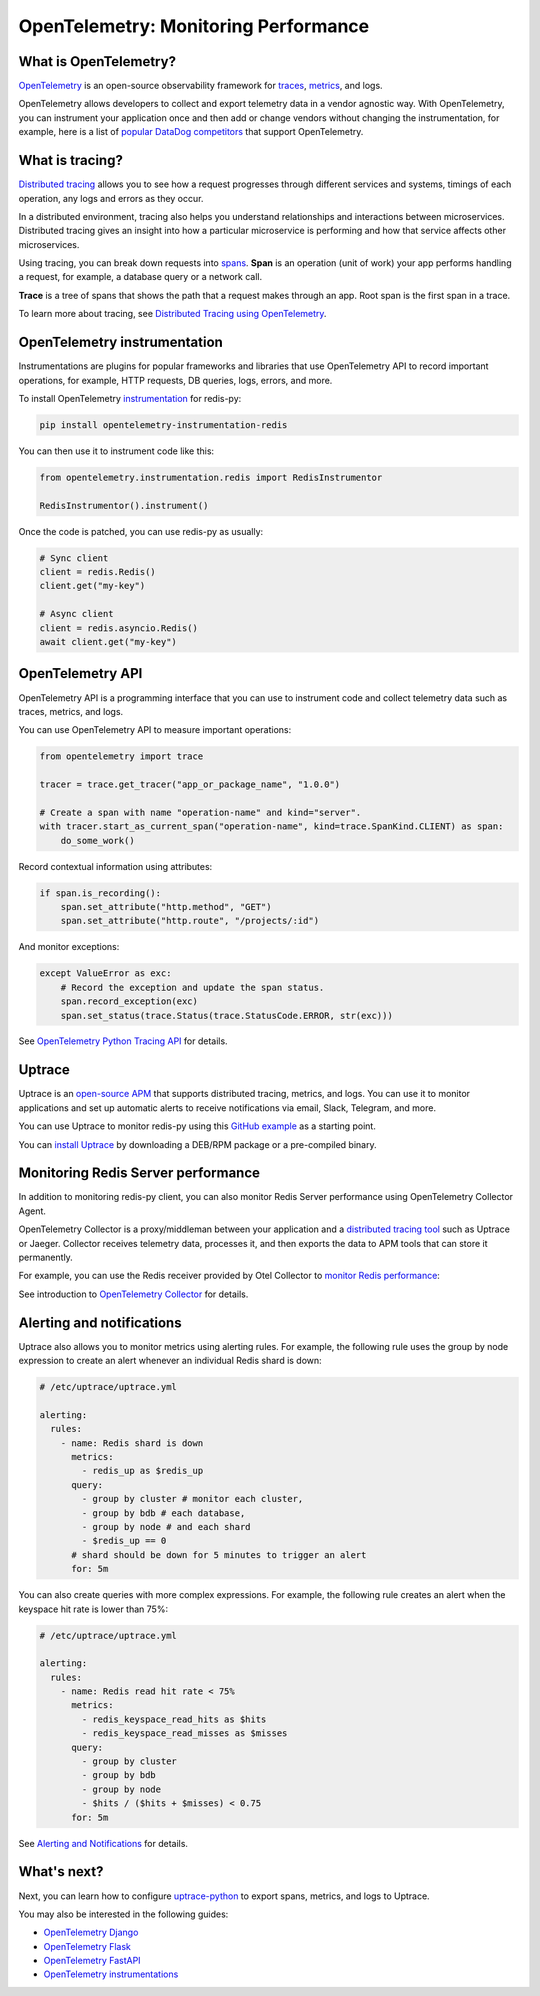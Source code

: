 OpenTelemetry: Monitoring Performance
=====================================

What is OpenTelemetry?
----------------------

`OpenTelemetry <https://opentelemetry.io>`_ is an open-source observability framework for `traces <https://uptrace.dev/opentelemetry/distributed-tracing.html>`_, `metrics <https://uptrace.dev/opentelemetry/metrics.html>`_, and logs.

OpenTelemetry allows developers to collect and export telemetry data in a vendor agnostic way. With OpenTelemetry, you can instrument your application once and then add or change vendors without changing the instrumentation, for example, here is a list of `popular DataDog competitors <https://uptrace.dev/get/compare/datadog-competitors.html>`_ that support OpenTelemetry.

What is tracing?
----------------

`Distributed tracing <https://uptrace.dev/opentelemetry/distributed-tracing.html>`_ allows you to see how a request progresses through different services and systems, timings of each operation, any logs and errors as they occur.

In a distributed environment, tracing also helps you understand relationships and interactions between microservices. Distributed tracing gives an insight into how a particular microservice is performing and how that service affects other microservices.

.. image:: images/opentelemetry/distributed-tracing.png
  :alt: Trace

Using tracing, you can break down requests into `spans <https://uptrace.dev/opentelemetry/distributed-tracing.html#spans>`_. **Span** is an operation (unit of work) your app performs handling a request, for example, a database query or a network call.

**Trace** is a tree of spans that shows the path that a request makes through an app. Root span is the first span in a trace.

.. image:: images/opentelemetry/tree-of-spans.png
  :alt: Trace

To learn more about tracing, see `Distributed Tracing using OpenTelemetry <https://uptrace.dev/opentelemetry/distributed-tracing.html>`_.

OpenTelemetry instrumentation
-----------------------------

Instrumentations are plugins for popular frameworks and libraries that use OpenTelemetry API to record important operations, for example, HTTP requests, DB queries, logs, errors, and more.

To install OpenTelemetry `instrumentation <https://opentelemetry-python-contrib.readthedocs.io/en/latest/instrumentation/redis/redis.html>`_ for redis-py:

.. code-block:: shell

   pip install opentelemetry-instrumentation-redis

You can then use it to instrument code like this:

.. code-block:: python

   from opentelemetry.instrumentation.redis import RedisInstrumentor

   RedisInstrumentor().instrument()

Once the code is patched, you can use redis-py as usually:

.. code-block:: python

   # Sync client
   client = redis.Redis()
   client.get("my-key")

   # Async client
   client = redis.asyncio.Redis()
   await client.get("my-key")

OpenTelemetry API
-----------------

OpenTelemetry API is a programming interface that you can use to instrument code and collect telemetry data such as traces, metrics, and logs.

You can use OpenTelemetry API to measure important operations:

.. code-block:: python

   from opentelemetry import trace

   tracer = trace.get_tracer("app_or_package_name", "1.0.0")

   # Create a span with name "operation-name" and kind="server".
   with tracer.start_as_current_span("operation-name", kind=trace.SpanKind.CLIENT) as span:
       do_some_work()

Record contextual information using attributes:

.. code-block:: python

   if span.is_recording():
       span.set_attribute("http.method", "GET")
       span.set_attribute("http.route", "/projects/:id")

And monitor exceptions:

.. code-block:: python

   except ValueError as exc:
       # Record the exception and update the span status.
       span.record_exception(exc)
       span.set_status(trace.Status(trace.StatusCode.ERROR, str(exc)))

See `OpenTelemetry Python Tracing API <https://uptrace.dev/opentelemetry/python-tracing.html>`_ for details.

Uptrace
-------

Uptrace is an `open-source APM <https://uptrace.dev/get/open-source-apm.html>`_ that supports distributed tracing, metrics, and logs. You can use it to monitor applications and set up automatic alerts to receive notifications via email, Slack, Telegram, and more.

You can use Uptrace to monitor redis-py using this `GitHub example <https://github.com/redis/redis-py/tree/master/docs/examples/opentelemetry>`_ as a starting point.

.. image:: images/opentelemetry/redis-py-trace.png
  :alt: Redis-py trace

You can `install Uptrace <https://uptrace.dev/get/install.html>`_ by downloading a DEB/RPM package or a pre-compiled binary.

Monitoring Redis Server performance
-----------------------------------

In addition to monitoring redis-py client, you can also monitor Redis Server performance using OpenTelemetry Collector Agent.

OpenTelemetry Collector is a proxy/middleman between your application and a `distributed tracing tool <https://uptrace.dev/get/compare/distributed-tracing-tools.html>`_ such as Uptrace or Jaeger. Collector receives telemetry data, processes it, and then exports the data to APM tools that can store it permanently.

For example, you can use the Redis receiver provided by Otel Collector to `monitor Redis performance <https://uptrace.dev/opentelemetry/redis-monitoring.html>`_:

.. image:: images/opentelemetry/redis-metrics.png
  :alt: Redis metrics

See introduction to `OpenTelemetry Collector <https://uptrace.dev/opentelemetry/collector.html>`_ for details.

Alerting and notifications
--------------------------

Uptrace also allows you to monitor metrics using alerting rules. For example, the following rule uses the group by node expression to create an alert whenever an individual Redis shard is down:

.. code-block:: python

   # /etc/uptrace/uptrace.yml

   alerting:
     rules:
       - name: Redis shard is down
         metrics:
           - redis_up as $redis_up
         query:
           - group by cluster # monitor each cluster,
           - group by bdb # each database,
           - group by node # and each shard
           - $redis_up == 0
         # shard should be down for 5 minutes to trigger an alert
         for: 5m

You can also create queries with more complex expressions. For example, the following rule creates an alert when the keyspace hit rate is lower than 75%:

.. code-block:: python

   # /etc/uptrace/uptrace.yml

   alerting:
     rules:
       - name: Redis read hit rate < 75%
         metrics:
           - redis_keyspace_read_hits as $hits
           - redis_keyspace_read_misses as $misses
         query:
           - group by cluster
           - group by bdb
           - group by node
           - $hits / ($hits + $misses) < 0.75
         for: 5m

See `Alerting and Notifications <https://uptrace.dev/get/alerting.html>`_ for details.

What's next?
------------

Next, you can learn how to configure `uptrace-python <https://uptrace.dev/get/uptrace-python.html>`_ to export spans, metrics, and logs to Uptrace.

You may also be interested in the following guides:

- `OpenTelemetry Django <https://uptrace.dev/opentelemetry/instrumentations/python-django.html>`_
- `OpenTelemetry Flask <https://uptrace.dev/opentelemetry/instrumentations/python-flask.html>`_
- `OpenTelemetry FastAPI <https://uptrace.dev/opentelemetry/instrumentations/python-sqlalchemy.html>`_
- `OpenTelemetry instrumentations <http://localhost:8081/opentelemetry/instrumentations/>`_
